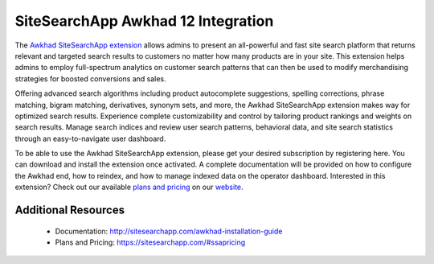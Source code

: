 SiteSearchApp Awkhad 12 Integration
=================================

The `Awkhad SiteSearchApp extension <https://sitesearchapp.com>`_ allows admins to present an all-powerful and fast site search platform that returns relevant and targeted search results to customers no matter how many products are in your site. This extension helps admins to employ full-spectrum analytics on customer search patterns that can then be used to modify merchandising strategies for boosted conversions and sales.

Offering advanced search algorithms including product autocomplete suggestions, spelling corrections, phrase matching, bigram matching, derivatives, synonym sets, and more, the Awkhad SiteSearchApp extension makes way for optimized search results. Experience complete customizability and control by tailoring product rankings and weights on search results. Manage search indices and review user search patterns, behavioral data, and site search statistics through an easy-to-navigate user dashboard.

To be able to use the Awkhad SiteSearchApp extension, please get your desired subscription by registering here. You can download and install the extension once activated. A complete documentation will be provided on how to configure the Awkhad end, how to reindex, and how to manage indexed data on the operator dashboard. Interested in this extension? Check out our available `plans and pricing <https://www.sitesearchapp.com/#ssapricing>`_ on our `website <https://www.sitesearchapp.com>`_.


Additional Resources
--------------------
 - Documentation: http://sitesearchapp.com/awkhad-installation-guide
 - Plans and Pricing: https://sitesearchapp.com/#ssapricing